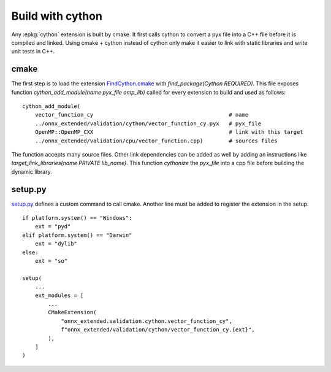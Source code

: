 Build with cython
=================

Any :epkg:`cython` extension is built by cmake.
It first calls cython to convert a pyx file into a C++ file
before it is compiled and linked. Using cmake + cython
instead of cython only make it easier to link with static
libraries and write unit tests in C++.

cmake
+++++

The first step is to load the extension `FindCython.cmake
<https://github.com/sdpython/onnx-extended/blob/main/_cmake/externals/FindCython.cmake>`_
with `find_package(Cython REQUIRED)`. This file exposes function
`cython_add_module(name pyx_file omp_lib)` called for
every extension to build and used as follows:

::

    cython_add_module(
        vector_function_cy                                          # name
        ../onnx_extended/validation/cython/vector_function_cy.pyx   # pyx_file
        OpenMP::OpenMP_CXX                                          # link with this target
        ../onnx_extended/validation/cpu/vector_function.cpp)        # sources files

The function accepts many source files. Other link dependencies can be added as well
by adding an instructions like `target_link_libraries(name PRIVATE lib_name)`.
This function *cythonize* the *pyx_file* into a cpp file before building
the dynamic library.

setup.py
++++++++

`setup.py <https://github.com/sdpython/onnx-extended/blob/main/setup.py>`_
defines a custom command to call cmake. Another line must be added
to register the extension in the setup.

::

    if platform.system() == "Windows":
        ext = "pyd"
    elif platform.system() == "Darwin"
        ext = "dylib"
    else:
        ext = "so"

    setup(
        ...
        ext_modules = [
            ...
            CMakeExtension(
                "onnx_extended.validation.cython.vector_function_cy",
                f"onnx_extended/validation/cython/vector_function_cy.{ext}",
            ),
        ]
    )
